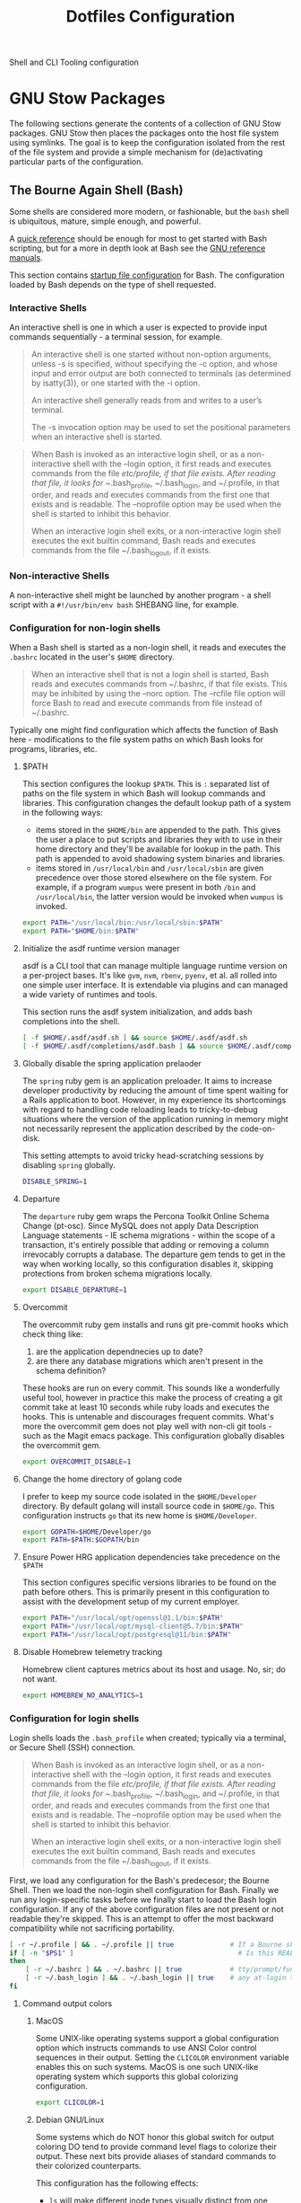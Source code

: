 #+TITLE: Dotfiles Configuration

Shell and CLI Tooling configuration

* GNU Stow Packages

The following sections generate the contents of a collection of GNU Stow
packages. GNU Stow then places the packages onto the host file system
using symlinks. The goal is to keep the configuration isolated from the
rest of the file system and provide a simple mechanism for
(de)activating particular parts of the configuration.

** The Bourne Again Shell (Bash)

Some shells are considered more modern, or fashionable, but the =bash=
shell is ubiquitous, mature, simple enough, and powerful.

A [[https://devhints.io/bash][quick reference]] should be enough for most to get started with Bash
scripting, but for a more in depth look at Bash see the [[https://www.gnu.org/software/bash/manual/][GNU reference
manuals]].

This section contains [[https://www.gnu.org/software/bash/manual/bash.html#Bash-Startup-Files][startup file configuration]] for Bash. The
configuration loaded by Bash depends on the type of shell requested.

*** Interactive Shells

An interactive shell is one in which a user is expected to provide input
commands sequentially - a terminal session, for example.

#+begin_quote
An interactive shell is one started without non-option arguments, unless
-s is specified, without specifying the -c option, and whose input and
error output are both connected to terminals (as determined by
isatty(3)), or one started with the -i option.

An interactive shell generally reads from and writes to a user’s terminal.

The -s invocation option may be used to set the positional parameters
when an interactive shell is started.
#+end_quote

#+begin_quote
When Bash is invoked as an interactive login shell, or as a
non-interactive shell with the --login option, it first reads and
executes commands from the file /etc/profile, if that file exists. After
reading that file, it looks for ~/.bash_profile, ~/.bash_login, and
~/.profile, in that order, and reads and executes commands from the
first one that exists and is readable. The --noprofile option may be
used when the shell is started to inhibit this behavior.

When an interactive login shell exits, or a non-interactive login shell
executes the exit builtin command, Bash reads and executes commands from
the file ~/.bash_logout, if it exists.
#+end_quote

*** Non-interactive Shells

A non-interactive shell might be launched by another program - a shell
script with a =#!/usr/bin/env bash= SHEBANG line, for example.

*** Configuration for non-login shells
:PROPERTIES:
:header-args: :mkdirp yes :tangle ./bash/.bashrc
:END:

When a Bash shell is started as a non-login shell, it reads and executes
the =.bashrc= located in the user's =$HOME= directory.

#+begin_quote
When an interactive shell that is not a login shell is started, Bash
reads and executes commands from ~/.bashrc, if that file exists. This
may be inhibited by using the --norc option. The --rcfile file option
will force Bash to read and execute commands from file instead of
~/.bashrc.
#+end_quote

Typically one might find configuration which affects the function of
Bash here - modifications to the file system paths on which Bash looks
for programs, libraries, etc.

**** $PATH

This section configures the lookup =$PATH=. This is =:= separated list of
paths on the file system in which Bash will lookup commands and
libraries. This configuration changes the default lookup path of a
system in the following ways:

- items stored in the =$HOME/bin= are appended to the path. This gives the
  user a place to put scripts and libraries they with to use in their
  home directory and they'll be available for lookup in the path. This
  path is appended to avoid shadowing system binaries and libraries.
- items stored in =/usr/local/bin= and =/usr/local/sbin= are given
  precedence over those stored elsewhere on the file system. For
  example, if a program =wumpus= were present in both =/bin= and
  =/usr/local/bin=, the latter version would be invoked when =wumpus= is
  invoked.

#+begin_src sh
export PATH="/usr/local/bin:/usr/local/sbin:$PATH"
export PATH="$HOME/bin:$PATH"
#+end_src

**** Initialize the asdf runtime version manager

asdf is a CLI tool that can manage multiple language runtime version on a
per-project bases. It's like =gvm=, =nvm=, =rbenv=, =pyenv=, et al. all rolled
into one simple user interface. It is extendable via plugins and can
managed a wide variety of runtimes and tools.

This section runs the asdf system initialization, and adds bash
completions into the shell.

#+begin_src sh
[ -f $HOME/.asdf/asdf.sh ] && source $HOME/.asdf/asdf.sh
[ -f $HOME/.asdf/completions/asdf.bash ] && source $HOME/.asdf/completions/asdf.bash
#+end_src

**** Globally disable the spring application prelaoder

The =spring= ruby gem is an application preloader. It aims to increase
developer productivity by reducing the amount of time spent waiting for
a Rails application to boot. However, in my experience its shortcomings
with regard to handling code reloading leads to tricky-to-debug
situations where the version of the application running in memory might
not necessarily represent the application described by the code-on-disk.

This setting attempts to avoid tricky head-scratching sessions by
disabling =spring= globally.

#+begin_src sh
DISABLE_SPRING=1
#+end_src

**** Departure

The =departure= ruby gem wraps the Percona Toolkit Online Schema Change
(pt-osc). Since MySQL does not apply Data Description Language
statements - IE schema migrations - within the scope of a transaction,
it's entirely possible that adding or removing a column irrevocably
corrupts a database. The departure gem tends to get in the way when
working locally, so this configuration disables it, skipping protections
from broken schema migrations locally.

#+begin_src sh
export DISABLE_DEPARTURE=1
#+end_src

**** Overcommit

The overcommit ruby gem installs and runs git pre-commit hooks which
check thing like:

1. are the application dependnecies up to date?
2. are there any database migrations which aren't present in the schema
   definition?

These hooks are run on every commit. This sounds like a wonderfully
useful tool, however in practice this make the process of creating a git
commit take at least 10 seconds while ruby loads and executes the hooks.
This is untenable and discourages frequent commits. What's more the
overcommit gem does not play well with non-cli git tools - such as the
Magit emacs package. This configuration globally disables the overcommit
gem.

#+begin_src sh
export OVERCOMMIT_DISABLE=1
#+end_src

**** Change the home directory of golang code

I prefer to keep my source code isolated in the =$HOME/Developer=
directory. By default golang will install source code in =$HOME/go=. This
configuration instructs =go= that its new home is =$HOME/Developer=.

#+begin_src sh
export GOPATH=$HOME/Developer/go
export PATH=$PATH:$GOPATH/bin
#+end_src
**** Ensure Power HRG application dependencies take precedence on the =$PATH=

This section configures specific versions libraries to be found on the
path before others. This is primarily present in this configuration to
assist with the development setup of my current employer.

#+begin_src sh
export PATH="/usr/local/opt/openssl@1.1/bin:$PATH"
export PATH="/usr/local/opt/mysql-client@5.7/bin:$PATH"
export PATH="/usr/local/opt/postgresql@11/bin:$PATH"
#+end_src

**** Disable Homebrew telemetry tracking

Homebrew client captures metrics about its host and usage. No, sir; do not want.

#+begin_src sh
export HOMEBREW_NO_ANALYTICS=1
#+end_src

*** Configuration for login shells
:PROPERTIES:
:header-args: :mkdirp yes :tangle ./bash/.bash_profile
:END:

Login shells loads the =.bash_profile= when created; typically via a
terminal, or Secure Shell (SSH) connection.

#+begin_quote
When Bash is invoked as an interactive login shell, or as a
non-interactive shell with the --login option, it first reads and
executes commands from the file /etc/profile, if that file exists. After
reading that file, it looks for ~/.bash_profile, ~/.bash_login, and
~/.profile, in that order, and reads and executes commands from the
first one that exists and is readable. The --noprofile option may be
used when the shell is started to inhibit this behavior.

When an interactive login shell exits, or a non-interactive login shell
executes the exit builtin command, Bash reads and executes commands from
the file ~/.bash_logout, if it exists.
#+end_quote

First, we load any configuration for the Bash's predecesor; the Bourne
Shell. Then we load the non-login shell configuration for Bash. Finally
we run any login-specific tasks before we finally start to load the Bash
login configuration. If any of the above configuration files are not
present or not readable they're skipped. This is an attempt to offer
the most backward compatibility while not sacrificing portability.

#+begin_src sh
[ -r ~/.profile ] && . ~/.profile || true              # If a Bourne shell configuration exists, load it
if [ -n "$PS1" ]                                         # Is this REALLY an interactive shell?
then
    [ -r ~/.bashrc ] && . ~/.bashrc || true            # tty/prompt/function setup for interactive shells
    [ -r ~/.bash_login ] && . ~/.bash_login || true    # any at-login tasks for login shell only
fi
#+end_src

**** Command output colors

***** MacOS

Some UNIX-like operating systems support a global configuration option
which instructs commands to use ANSI Color control sequences in their
output. Setting the =CLICOLOR= environment variable enables this on such
systems. MacOS is one such UNIX-like operating system which supports
this global colorizing configuration.

#+begin_src sh :tangle (when (eq system-type 'darwin) "./bash/.bash_profile")
export CLICOLOR=1
#+end_src

***** Debian GNU/Linux

Some systems which do NOT honor this global switch for output coloring
DO tend to provide command level flags to colorize their output. These
next bits provide aliases of standard commands to their colorized
counterparts.

This configuration has the following effects:

- =ls= will make different inode types visually distinct from one another.
  Directories, files, symlinks, etc will visually distinguish themselves
  from one another.
- =grep= will highlight matches in its output.

#+begin_src sh :tangle (when (eq system-type 'gnu/linux) "./bash/.bash_profile")
alias ls='ls --color'
alias grep='grep --color'
#+end_src

**** Aliases

Bash supports creating a custom alias to a command string. When used as
the first word of a simple command an alias expands to its command
string. There are rules concerning the definition and use of aliases,
[[https://www.gnu.org/software/bash/manual/bash.html#Aliases][please see the Bash reference manual's topic on Aliases for more
details]]. The aliases defined herein provide shorthand notation to
frequently run or often forgotten, but useful, commands.

#+begin_src sh
alias gs="git status"
alias gl='git log --graph --oneline --decorate --max-count 10'
#+end_src

On Debian GNU/Linux hosts, adds a shorthand to copy data to the system
clipboard from the terminal.

#+begin_src sh :tangle (when (eq system-type 'gnu/linux) "./bash/.bash_profile")
alias pbcopy='xclip -selection clipboard'
#+end_src

**** Bash Completion

The Bash Completion extension shows a list of possible completions when
the user types a partial completion candidate followed by the <TAB> key
twice. This is helpful in narrowing down potential commands and
arguments. For example =ls<TAB><TAB>= may expand and show the following
commands as potential completions:

#+begin_example
root@3acfddd4f63d:/# ls
ls
lsattr
lsblk
lscpu
lsipc
lslocks
lslogins
lsmem
lsnsls
lsattr
lsblk
lscpu
lsipc
lslocks
lslogins
lsmem
lsns
#+end_example

On macOS hosts, Homebrew may provide the bash-completion package and
we'll load completions according to its conventions - see =brew info
bash-completion= for more details.

#+begin_src sh :tangle (when (eq system-type 'darwin) "./bash/.bash_profile")
[[ -r "/usr/local/etc/profile.d/bash_completion.sh" ]] && \
    source "/usr/local/etc/profile.d/bash_completion.sh"
#+end_src

However, on GNU/Linux hosts - IE Debian hosts, we'll use [[https://github.com/scop/bash-completion#installation][the official
means of loading bash-completion completions]].

#+begin_src sh :tangle (when (eq system-type 'gnu/linux) "./bash/.bash_profile")
[[ $PS1 && -f /usr/share/bash-completion/bash_completion ]] && \
    source /usr/share/bash-completion/bash_completion
#+end_src

**** Editor

Some commands will open a text editor to complete their action - =git
commit=, for example. Bash will execute the command stored in the =EDITOR=
environment variable to launch a text editor in these cases. This makes
sure that =emacs= is the preferred text editor.

#+begin_src sh
export EDITOR="emacs"
#+end_src
**** History

Bash has the capabilities keep track of the commands entered into
interactive shells. History is searchable and executable. The [[https://www.digitalocean.com/community/tutorials/how-to-use-bash-history-commands-and-expansions-on-a-linux-vps][How To Use
Bash History Commands and Expansions on a Linux VPS]] guide and
[[https://metaredux.com/posts/2020/07/07/supercharge-your-bash-history.html][Supercharge Your Bash History]] articles are primary sources for the
following configuration. The configuration below achieves the following
goals:

- Each command appends itself to the history on entry. By default, bash
  writes its history at the end of each session, overwriting the
  existing file with an updated version. This means that if there are
  multiple bash sessions only the last one to exit will have its history
  saved.
- Entering a command will automatically append itself and reload the
  history. To do this correctly, we need to do a bit of a hack. We need
  to append to the history file immediately with =history -a= and reload
  new entries from the history file via =history -n=.
- Store only unique commands in bash history. Don't store multiple
  instances of =ls= for example. The =HISTCONTROL=
  =erasedups= configuration value controls this.
- Prefixing a command with a white space character excludes it from the
  history. The =HISTCONTROL= =ignoreboth= configuration value controls this.
- The Bash defaults on the number of items and size of the history are
  limited - they harken back to days when storage was more
  expensive. This sets a reasonably large cap on the number of items to
  keep in history via the =HISTSIZE= and =HISTFILESIZE= environment
  variables.
- Provides a blacklist of commands which should never appear in the
  history via =HISTIGNORE=. Typically having history entries for the
  following commands in the bash history either accounts for clutter and
  removes or obscures the more meaningful history entries. Therefore, we
  prevent creating history entries for the following commands.

#+begin_src sh
shopt -s histappend
export PROMPT_COMMAND="history -a; history -n; $PROMPT_COMMAND"
export HISTCONTROL=ignoreboth:erasedups
export HISTSIZE=100000
export HISTFILESIZE=10000000
export HISTIGNORE='bg:cd:clear:exit:fg:ll:ls:pwd:history'
#+end_src

**** Prompt

This section configures the shape and coloring of the Bash prompt. Below
is an example of what this prompt looks like:

#+begin_example
[maximilian: .files] organize-configuration-for-gnu-stow-management(+1) *+ →
$ ls
#+end_example

Some notable features:

- The prompt will colorize its components when the terminal supports
  colors.
- When the terminal supports colors, the =$= character will indicate the
  =exit= code status of the last run command - green for =exit 0= (success),
  and red for a non zero exit code.
- When the current working directory is a git directory
  - show the current git branch.
  - show a count of the number of commits deviation from the base and/or
    remote branch directly after the branch name.
  - show status indicators to the right of the commit deviation metrics.
    =*= indicates un-staged changes in the working directory exist. =+= indicates
    staged, but uncommitted changes exist in the index. =^=
    indicates the stash queue is not empty.

#+begin_src sh
# Get a graphical representation of the clean/dirty state of a git repository
# colors
case "$TERM" in
    xterm*|rxvt*|screen*|eterm-color)
        ESC="\033"
        RED="\[$ESC[01;31m\]"
        LIGHT_RED="\[$ESC[1;31m\]"
        GREEN="\[$ESC[01;32m\]"
        LIGHT_GREEN="\[$ESC[1;32m\]"
        GREY="\[$ESC[0;37m\]"
        CYAN="\[$ESC[01;36m\]"
        YELLOW="\[$ESC[0;33m\]"
        LIGHT_VIOLET="\[$ESC[1;35m\]"
        RESET="\[$ESC[0m\]"
        ;;
    ,*)
        ESC=""
        RED=""
        LIGHT_RED=""
        GREEN=""
        LIGHT_GREEN=""
        GREY=""
        CYAN=""
        YELLOW=""
        LIGHT_VIOLET=""
        RESET=""
        ;;
esac

# prints path to git directory
__git_dirname() {
    local dirname
    if [ -d .git ]; then
        dirname=".git"
    else
        dirname="$(git rev-parse --git-dir 2>/dev/null)"
    fi
    echo "$dirname"
}

# gets the branching state of the repository
# optional arg: path to git directory
__git_branching_state() {
    local gitdir="$1" || "$(__git_dirname)"
    local state

    if [ -f "$gitdir/rebase-merge/interactive" ]; then
        state="rebase-i"
    elif [ -d "$gitdir/rebase-merge" ]; then
        state="rebase-m"
    else
        if [ -d "$gitdir/rebase-apply" ]; then
            if [ -f "$gitdir/rebase-apply/rebasing" ]; then
                state="rebase"
            elif [ -f "$gitdir/rebase-apply/applying" ]; then
                state="am"
            else
                state="am/r"
            fi
        elif [ -f "$gitdir/MERGE_HEAD" ]; then
            state="merge" # merging
        elif [ -f "$gitdir/BISECT_LOG" ]; then
            state="bisect" # bisecting
        fi
    fi
    echo "$state"
}

# prints the working directory state of the repository using symbols
# these could be expensive.. would make sense to have configs to turn off
# * - modified / + - staged / ^ - stashed / % - untracked
__git_working_dir_symbols() {
    local symbols

    # in working dir
    if [ true = "$(git rev-parse --is-inside-work-tree 2>/dev/null)" ]; then
        git diff --no-ext-diff --quiet --exit-code || symbols="*"
        if git rev-parse --quiet --verify HEAD >/dev/null; then
            git diff-index --cached --quiet HEAD -- || symbols="${symbols}+"
        fi
    fi

    # stashed
    git rev-parse --verify refs/stash >/dev/null 2>&1 && symbols="${symbols}^"

    # untracked files
    if [ -n "$(git ls-files --others --exclude-standard)" ]; then
        symbols="${symbols}%"
    fi
    echo "$symbols"
}

# prints current / parent branch name
# optional arg: 'parent' -- returns a limited guess of the parent
# optional arg: path to git directory
__git_branch_name() {
    # current branch name
    local branch
    local gitdir="$2" || "$(__git_dirname)"
    branch="$(git symbolic-ref HEAD 2>/dev/null)" || {
        branch="$(git describe --contains --all HEAD 2>/dev/null)" ||
            branch="$(cut -c1-7 "$gitdir/HEAD" 2>/dev/null)..." ||
            branch="unknown"

        branch="${branch##remotes/}"
        branch="($branch)"
    }
    branch="${branch##refs/heads/}"

    # parent branch name
    if [ parent = "$1" ]; then
        if [ master = "$branch" ]; then
            local refs="$(git for-each-ref --format="%(refname:short)")"
            case "$refs" in
                ,*git-svn*) # git-svn repo
                    branch='git-svn' ;;
                ,*origin*) # remote clone
                    branch='origin' ;;
                ,*)
                    branch='HEAD' ;; # same repo
            esac
        else
            # TODO.. would be nice to improve this to determine the actual
            # merge base (git merge-base) and compare against that instead of
            # always assuming master. In this way a 'topic/feature' branch
            # would show the diff counts for its parent 'next/develop' branch
            # rather than those plus those on the 'next/develop' branch.
            # I don't think we want to loop over the refs comparing ... that's
            # fuzzy.
            branch='master' # on a branch
        fi
    fi
    echo "$branch"
}

# prints if inside git directory or bare git repository
__git_in_gitdir() {
    if [ true = "$(git rev-parse --is-inside-git-dir 2>/dev/null)" ]; then
        if [ true = "$(git rev-parse --is-bare-repository 2>/dev/null)" ]; then
            echo 'bare'
        else
            echo 'gitdir'
        fi
    fi
}

# prints number of commits that are available on ref B but not ref A
# arg1: reference A
# arg2: reference B
__git_commit_diff_count() {
    echo "$(git rev-list $1..$2 2>/dev/null | awk 'END {print NR}')"
}

# build combined (+/-) counts for related commits
__git_count_str() {
    local str
    local parent="$(__git_branch_name parent)"
    local ahead_count="$(__git_commit_diff_count $parent HEAD)"
    local behind_count="$(__git_commit_diff_count HEAD $parent)"

    if [ 0 -lt "$ahead_count" ]; then
        str="${GREEN}+${ahead_count}${RESET}"
    fi

    if [ 0 -lt "$behind_count" ]; then
        [ -n "$str" ] && str="$str/"
        str="${str}${LIGHT_RED}-${behind_count}${RESET}"
    fi

    [ -n "$str" ] && str="($str)"
    echo "$str"
}

# install git integration into PS1
__git_prompt() {
    local last_exit="$?" # keep here.. so we get the last command

    # setup PS1
    local host="${LIGHT_GREEN}\h:${RESET}"
    local dir="${YELLOW}\W${RESET}"
    PS1="[$host $dir]"

    # when in git repository
    local gitdir="$(__git_dirname)"
    if [ -n "$gitdir" ]; then
        local branch
        local extras

        local in_gitdir="$(__git_in_gitdir)"
        case "$in_gitdir" in
            gitdir|bare)
                branch="~$(echo $in_gitdir | tr "[:lower:]" "[:upper:]")~"
                extras=""
                ;;
            ,*)
                local branch="$(__git_branch_name current ${gitdir})"
                local br_state="$(__git_branching_state $gitdir)"

                # rebasing..use merge head for branch name
                case "$br_state" in
                    rebase-*)
                        # get the ref head during rebase
                        branch="$(cat "$gitdir/rebase-merge/head-name")"
                        branch="${branch##refs/heads/}"
                        branch="${branch##remotes/}"
                        ;;
                esac

                # extras (count strings, working dir symbols)
                local countstr="$(__git_count_str)"
                local wd_syms="${LIGHT_VIOLET}$(__git_working_dir_symbols)${RESET}"
                extras="${countstr} ${wd_syms}"
                ;;
        esac
        branch="${GREY}${branch}${RESET}"

        # update PS1
        PS1="${PS1} ${branch}${extras}"
    fi

    # setup marker that acts off of last exit code
    local marker
    if [ 0 -eq "$last_exit" ]; then
        marker="$GREEN"
    else
        marker="$RED"
    fi
    marker="${marker}\$${RESET}"
    PS1="\n${PS1} →\n${marker} "
}
PROMPT_COMMAND=__git_prompt
#+end_src
** ASDF Version manager

*** Global configuration
:PROPERTIES:
:header-args: :mkdirp yes :tangle ./asdf/.asdfrc
:END:

This file is ready during =asdf='s initialization it provides instance
wide configuration for the =asdf= program itself.

Each language's version manager communities seem to have come to
different conclusions on how to represent "required versions". The
=legacy_version_file= setting here tells =asdf= to allow the language
specific plugin to attempt to use the language's version manager
community's default file for specifying a version - for example the =asdf=
Ruby plugin will look in =.ruby_version= first for Ruby version
declarations as well as =.tool-versions=.

#+begin_src conf
legacy_version_file = yes
#+end_src

*** Plugin specific configuration

ASDF is a framework for managing multiple runtime version through a
single CLI tool. ASDF Plugins provide functionality for managing
specific runtimes. This section contains configurations for specific
plugins.

**** Ruby

***** Default gems
:PROPERTIES:
:header-args: :mkdirp yes :tangle ./asdf/.default-gems
:END:

The Ruby plugin provides a way to ensure that a baseline set of gems
exists after installing a new Ruby. Listing the names of the gems in a
file in the user's =$HOME/.default-gems= makes this possible. The
following list describes this file's contents.

#+begin_src text
bundler
pry
rcodetools
#+end_src

** Gnome terminal
:PROPERTIES:
:header-args: :mkdirp yes :tangle ./terminal/.gruvbox-profile.dconf
:END:

This is my gnome-terminal configuration. This configuration generates
=~/.gruvbox-profile.dconf=. At some point I'll automate the installation,
but for now to import the profile:

   1. Open gnome-terminal
   2. Create a new profile
   3. Take node of the UUID of the Profile
   4. Import the profile settings into the new profile
      =cat ~/.gruvbox-profile.dconf | dconf load /org/gnome/terminal/legacy/profiles:/:<profile-uuid-here>/=

      #+begin_src text
[/]
foreground-color='rgb(235,219,178)'
visible-name='Gruvbox'
palette=['rgb(40,40,40)', 'rgb(204,36,29)', 'rgb(152,151,26)', 'rgb(184,187,38)', 'rgb(69,133,136)', 'rgb(177,98,134)', 'rgb(104,157,106)', 'rgb(168,153,132)', 'rgb(146,131,116)', 'rgb(251,73,52)', 'rgb(184,187,38)', 'rgb(250,189,47)', 'rgb(131,165,152)', 'rgb(211,134,155)', 'rgb(142,192,124)', 'rgb(235,219,178)']
scroll-on-output=true
use-system-font=true
use-theme-colors=false
scrollback-unlimited=false
background-color='rgb(40,40,40)'
audible-bell=false
      #+end_src

** Git version control system

This section configures the =git= version control system.

*** Basic configuration
:PROPERTIES:
:header-args: :mkdirp yes :tangle ./git/.gitconfig
:END:

This section provides the core configuration of the =git= version control
system. The following contains configuration which:

- instructs git how to write the author information for commits.
- references a global / host gitignore file.
- prints colorized output for git commands like =status=, and =diff=.
- defines aliases, or shorthand, for frequently used, or often forgotten
  git incantations.
- signs every commit with my GnuPG key to verify the authenticity of
  such commits to other parties.
- configures the =git clean= command to be less intrusive - IE drop the
  "Are you sure?" charade.
- only pushe the current branch when running =git push=;rather than
  pushing all refs in the local repository.
- prevents =git= from eagerly fetching the tags from the =origin= remote.
  This is useful for improving the responsiveness of large repositories
  with lots of tags, and the user may manually download them later if
  they so choose.
- performs a =--prune= operation on each fetch from the =origin= remote.
  Again, this is useful for large repositories where the =origin= may
  contain refs which I'll never need to reference. When removed
  from the remote, these branches are automatically removed from the
  local object database as well.

#+begin_src conf
[user]
name = Aaron Kuehler
email = aaron.kuehler@gmail.com
signingkey = 9E3E4C59E2694215

[core]
excludesfile = ~/.gitignore_global

[color]
ui = true

[alias]
co  = checkout
cb  = checkout -b
db  = branch -d
rclone = clone --recursive

[commit]
gpgsign = true

[clean]
requireForce = false

[push]
default = simple

[remote "origin"]
tagOpt = --no-tags
prune = true
#+end_src

*** Global ignore file
:PROPERTIES:
:header-args: :mkdirp yes :tangle ./git/.gitignore_global
:END:

This configures the global list of files and patterns that git should
ignore. This typically contains items which are specific to the local
environment or workflow which should never exist in a git repository,
but would be inappropriate to include in the project's =.gitignore=.
Example include, artifacts left behind by local editors, tools,
operating system file managers, etc. which may not be common across
contributors.

The following ignores:

- artifacts left behind by the MacOS Finder
- Emacs autosave and backup files

#+begin_src text
.DS_Store

,*~
.#*
,*#
#+end_src

** Ruby Programming Languae
*** Rspec
:PROPERTIES:
:header-args: :mkdirp yes :tangle ./ruby/.rspec
:END:

This section specifies system-wide configuration for RSpec - The Ruby Behavior
Driven Development tool. This ensures that:

- example and specification output should use the terminal control
  characters to colorize output. This provides rich visual feedback of
  the success, failure, or omitted status of examples in the RSpec
  suite.
- RSpec should use the "progress" output format. This displays a series
  of =.=, =F=, and =S= characters to indicate the output status of individual
  examples. These characters indicate a success, failure, or "skip"
  respectively.
- examples run in order according to the =--seed= of the runner. By
  default, rspec uses a random seed for each run, but the order of a
  specific run is reproducable by passing its =--seed= to the =rspec=
  command. This is helpful for surfacing dependencies between example,
  leaked / persistent state, etc between sequential runs of
  specifications.


#+begin_src text
--color
--format progress
--order random
#+end_src

** Secure Shell (SSH)

Automatically load the private key into the ssh-agent and store
passwords in the keychain on OS X hosts.

#+begin_src text :mkdirp yes :tangle (when (eq system-type 'darwin) "./ssh/.ssh/config")
Host *
AddKeysToAgent yes
UseKeychain yes
#+end_src

** Utility Scripts
:PROPERTIES:
:header-args: :mkdirp yes :tangle-mode (identity #o755) :shebang "#!/usr/bin/env bash"
:END:

Version controlled scripts used to automate repetitive tasks.

*** Flush DNS cache

Invalidates the local DNS cache:

**** Usage

#+begin_src sh
$ flush_dns
#+end_src

**** Source

#+begin_src sh :tangle ./scripts/bin/flush_dns
# Purpose:
#   Flush the local DNS cache
# Usage:
#   $ flush_dns_cache

if [[ `uname` == "Darwin" ]]; then
    sudo killall -HUP mDNSResponder
fi
#+end_src

*** Refresh local git tags

Ensures that a local git repository's tags are in sync with the
remote origin

**** Usage

#+begin_src sh
$ refresh_tags
#+end_src

**** Source

#+begin_src sh :tangle ./scripts/bin/refresh_tags
# Purpose:
#   Delete all local tags and refresh from origin
# Usage:
#   $ refresh_tags

git tag -l | xargs git tag -d && git fetch
#+end_src

*** Emacs Lisp Testing

Runs an elisp test

**** Usage

#+begin_src sh
$ ert-run <path-to-test>.el
#+end_src

**** Source

#+begin_src sh ./scripts/bin/ert-run
# Purpose:
#   Runs an elisp test
# Usage:
#  $ ert-run <path-to-test>.el

emacs -batch -l ert -l $1 -f ert-run-tests-batch-and-exit
#+end_src
*** inode consumption

Find locations of dense inode consumption on disk

**** Usage

#+begin_src sh
$ inode-consumption
#+end_src

**** Source

#+begin_src sh :tangle ./scripts/bin/inode-consumption
# Purpose:
#   List locations on disk ranked by their inode consumption
# Usage:
#  $ inode-consumption

find / -xdev -printf '%h\n' | sort | uniq -c | sort -k 1 -n
#+end_src

*** Initial host setup script
:PROPERTIES:
:header-args: :mkdirp yes :tangle-mode (identity #o755) :shebang "#!/usr/bin/env bash" :tangle "./scripts/bin/initial-host-setup"
:END:

This section generates a script used to bootstrap new system with the
tools and configuration I use across hosts. Though running
=.files/install= generates this file, it is NOT run automatically. This
allows me to better control how and when the setup script runs during
initial setup.

The setup script resides in the =$HOME/bin= directory, which means it
should be executable on the user's =$PATH=. To start the initial host
setup process run =initial-host-setup=.

***** Common Packages

Define and install basic packages required to build and install software

#+begin_src sh :tangle "./scripts/bin/initial-host-setup"
PACKAGES="aspell automake autoconf bash emacs git libtool unzip curl bash-completion"
#+end_src

***** macOS Packages

****** Add "Package Manager"

macOS has a surprising lack of "package management system". Homebrew is
the closest thing, but has functional deficiencies. Nonetheless, in most
cases it's better than nothing so we ensure that it exists on MacOS
hosts here.

#+begin_src sh :tangle (when (eq system-type 'darwin) "./scripts/bin/initial-host-setup")
if ! [ -x "$(command -v brew)" ]; then
    ruby -e "$(curl -fsSL https://raw.githubusercontent.com/Homebrew/install/master/install)"
fi
brew update
brew tap homebrew/cask-versions
#+end_src
****** Additional macOS Packages

On macOS, ensure that these programs are present. Generally they're
required to build or support the tools I use to produce software.

#+begin_src sh :tangle (when (eq system-type 'darwin) "./scripts/bin/initial-host-setup")
PACKAGES="$PACKAGES ncurses openssl readline the_silver_searcher"
#+end_src

****** macOS Binary Packages

On macOS clients, also ensure that the following binary
applications are available for use.

#+begin_src sh :tangle "./scripts/bin/initial-host-setup"
BINARY_PACKAGES="emacs firefox-developer-edition gpg-suite iterm2 keepassxc nextcloud signal spectacle"
#+end_src

****** Install Packages

And now we're ready to ensure that each of the packages are
installed. On macOS hosts, we use Homebrew to install packages.

#+begin_src sh :tangle (when (eq system-type 'darwin) "./scripts/bin/initial-host-setup")
for package in $PACKAGES; do
    if [ "$( brew list -1 | grep $package )" == "" ]; then
        echo "installing $package"
        brew install $package
    else
        echo "$package installed"
    fi
done

for package in $BINARY_PACKAGES; do
    if [ "$( brew cask list -1 | grep $package )" == "" ]; then
        echo "installing $package"
        brew cask install $package
    else
        echo "$package installed"
    fi
done
#+end_src

****** macOS update =GNU bash=

Apple seems to hate the idea of [[https://www.fsf.org/][Free Software]] and has refused to update
the =bash= shell in macOS for some time - [[https://support.apple.com/en-ca/HT208050?fbclid=IwAR0Z1-TK9h3oInv_byv9fDa9EbxxxZoqSaI4Osfq5_fxDi7jXvKjS3YAKvk][in fact they've gone so far as
switching the user's default shell to zsh, and added an annoying
depreciation warning when using bash in their latest OS update]]...
LOLWAT? Here we'll use Homebrew to install a recent version of =GNU bash=
and make sure it's our user's default shell.

#+begin_src sh :tangle (when (eq system-type 'darwin) "./scripts/bin/initial-host-setup")
if [ -z $(grep /usr/local/bin/bash /etc/shells) ]
then
    sudo bash -c "echo /usr/local/bin/bash >> /etc/shells"
fi
#+end_src

Change the shell to bash for the rest of the setup script.  This
also has the affect of loading the newly generated bash
configuration which makes installing things like ASDF a bit easier.

#+begin_src sh :tangle (when (eq system-type 'darwin) "./scripts/bin/initial-host-setup")
if [[ "$(echo $SHELL)" != "/usr/local/bin/bash" ]]
then
    echo "Bash is not the current shell, changing shell..."
    chsh -s /usr/local/bin/bash 2>/dev/null
    /usr/local/bin/bash
    source $HOME/.bashrc
fi
#+end_src

***** GNU/Linux Packages

On GNU/Linux hosts, ensure that the following packages are present.

#+begin_src sh :tangle (when (eq system-type 'gnu/linux) "./scripts/bin/initial-host-setup")
PACKAGES="$PACKAGES aspell git silversearcher-ag"
#+end_src

****** Install Packages
On GNU/Linux hosts - for which I always use Debian GNU/Linux -
we'll use the Aptitude Package Manager.

#+begin_src sh :tangle (when (eq system-type 'gnu/linux) "./scripts/bin/initial-host-setup")
for package in $PACKAGES; do
    if [ "$(sudo apt-cache policy $package | grep 'Installed: (none)')" ]
    then
        sudo apt install -y $package
    else
        echo "$package is already installed";
    fi
done
#+end_src

****** Load the bash config

Load the newly generated bash configuration which makes installing
things like ASDF a bit easier.

#+begin_src sh :tangle (when (eq system-type 'gnu/linux) "./scripts/bin/initial-host-setup")
source $HOME/.bashrc
#+end_src

***** Install asdf

I use [[https://asdf-vm.com/#/][asdf - the extensible version manager]] to manage the tooling
and runtimes in which I typically write software.

#+begin_src sh :tangle "./scripts/bin/initial-host-setup"
ASDF_DIR=$HOME/.asdf
if [ -e $ASDF_DIR ]; then
    echo "Updating $ASDF_DIR"
    asdf update
else
    echo "Installing ASDF"
    git clone https://github.com/asdf-vm/asdf.git $ASDF_DIR
    cd $ASDF_DIR
    git checkout "$(git describe --abbrev=0 --tags)"
fi
[ -f $HOME/.asdf/asdf.sh ] && source $HOME/.asdf/asdf.sh
[ -f $HOME/.asdf/completions/asdf.bash ] && source $HOME/.asdf/completions/asdf.bash
#+end_src

Now that asdf-vm is in place, install the language specific plugins I typically use.

#+begin_src sh :tangle "./scripts/bin/initial-host-setup"
ASDF_PLUGINS='ruby nodejs'
for plugin in $ASDF_PLUGINS; do
    if [ -e $ASDF_DIR/plugins/$plugin ]; then
        echo "asdf $plugin plugin already installed"
        asdf plugin-update $plugin
    else
        echo "installing asdf $plugin plugin"
        asdf plugin-add $plugin
    fi
done
#+end_src

Post install, the [[https://github.com/asdf-vm/asdf-nodejs][asdf-nodejs]] plugin requires manually importing
the team's nodejs team's keyring. Manual installation is for
suckers.

#+begin_src sh :tangle "./scripts/bin/initial-host-setup"
bash ~/.asdf/plugins/nodejs/bin/import-release-team-keyring
#+end_src

***** Install Docker

Ensures that docker is installed. On Mac OS X hosts, we use
[[https://brew.sh/][Homebrew]] to install Docker:

#+begin_src sh :tangle (when (eq system-type 'darwin) "./scripts/bin/initial-host-setup")
if [ $(which docker) ]; then
    echo "docker is already installed"
else
    brew cask install docker
fi
#+end_src

While on GNU/Linux hosts, we assume we're using my favorite distro -
Debian - and use the [[https://wiki.debian.org/Aptitude][Aptitude Package Manager]] to install Docker.

#+begin_src sh :tangle (when (eq system-type 'gnu/linux) "./scripts/bin/initial-host-setup")
if [ $(which docker) ]
then
    echo "docker is already installed"
else
    echo "installing docker"
    sudo apt-get remove docker docker-engine docker.io containerd runc
    sudo apt-get update
    sudo apt-get install \
         apt-transport-https \
         ca-certificates \
         curl \
         gnupg2 \
         software-properties-common

    curl -fsSL https://download.docker.com/linux/debian/gpg | sudo apt-key add -
    sudo add-apt-repository \
         "deb [arch=amd64] https://download.docker.com/linux/debian \
                 $(lsb_release -cs) \
                 stable"
    sudo apt-get update
    sudo apt install -y docker-ce docker-ce-cli containerd.io
    sudo groupadd docker
    sudo usermod -aG docker $USER
    newgrp docker
fi
#+end_src

***** Install docker-compose

Ensures that docker-compose is present and ready to use. On Mac OS X
this comes bundled in the Homebrew cask version of Docker, so there's
nothing for us to do. However on GNU/Linux hosts we need to do some
additional steps to get everything up and running.

#+begin_src sh :tangle (when (eq system-type 'gnu/linux) "./scripts/bin/initial-host-setup")
if [ $(which docker-compose) ]
then
    echo "Installing docker-compose..."
    sudo curl -L "https://github.com/docker/compose/releases/download/1.24.1/docker-compose-$(uname -s)-$(uname -m)" -o /usr/local/bin/docker-compose
    sudo chmod +x /usr/local/bin/docker-compose
    sudo curl -L https://raw.githubusercontent.com/docker/compose/1.24.1/contrib/completion/bash/docker-compose -o /etc/bash_completion.d/docker-compose
else
    echo "docker-compose already installed. Skipping..."
fi
#+end_src
